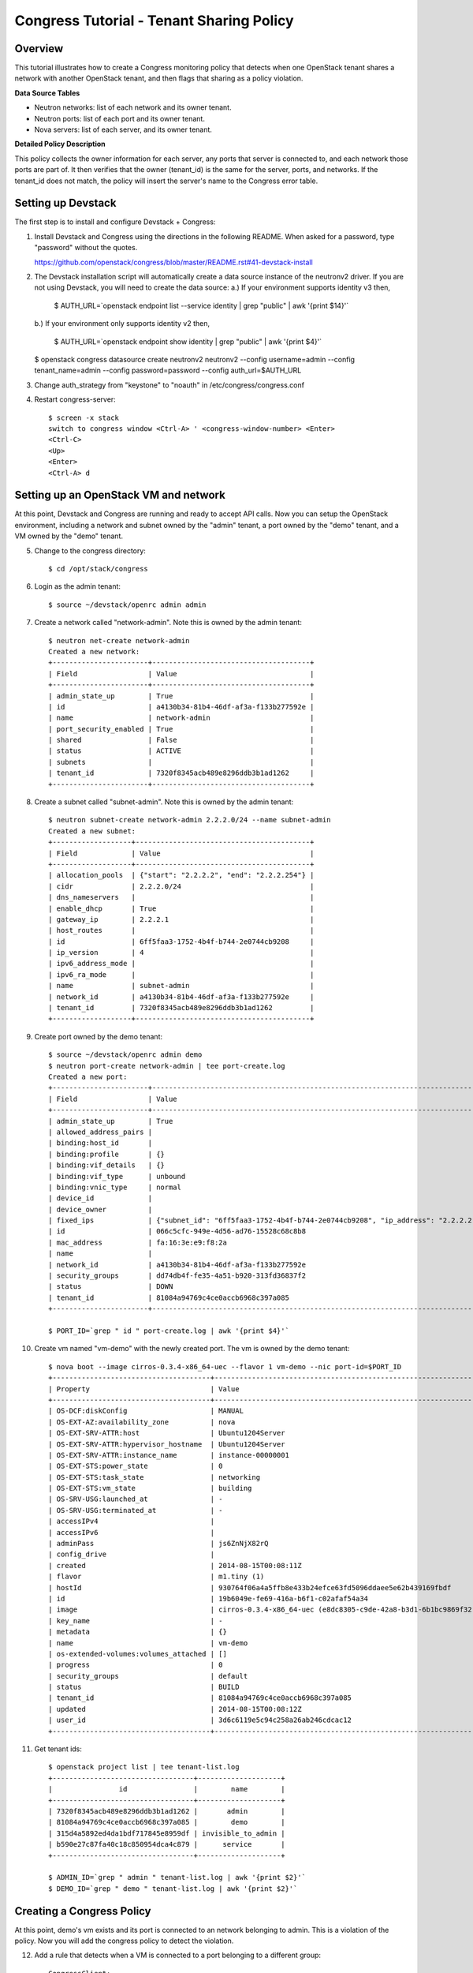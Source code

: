 Congress Tutorial - Tenant Sharing Policy
=========================================

Overview
--------
This tutorial illustrates how to create a Congress monitoring policy
that detects when one OpenStack tenant shares a network with another
OpenStack tenant, and then flags that sharing as a policy violation.

**Data Source Tables**

* Neutron networks: list of each network and its owner tenant.
* Neutron ports: list of each port and its owner tenant.
* Nova servers: list of each server, and its owner tenant.


**Detailed Policy Description**

This policy collects the owner information for each server, any ports
that server is connected to, and each network those ports are part of.
It then verifies that the owner (tenant_id) is the same for the
server, ports, and networks.  If the tenant_id does not match, the
policy will insert the server's name to the Congress error table.


Setting up Devstack
-------------------

The first step is to install and configure Devstack + Congress:

1) Install Devstack and Congress using the directions in the following
   README.  When asked for a password, type "password" without the quotes.

   https://github.com/openstack/congress/blob/master/README.rst#41-devstack-install

2) The Devstack installation script will automatically create a data source
   instance of the neutronv2 driver. If you are not using Devstack, you will
   need to create the data source:
   a.) If your environment supports identity v3 then,

     $ AUTH_URL=`openstack endpoint list --service identity | grep "public" | awk '{print $14}'`

   b.) If your environment only supports identity v2 then,

     $ AUTH_URL=`openstack endpoint show identity | grep "public" | awk '{print $4}'`

   $ openstack congress datasource create neutronv2 neutronv2 --config username=admin --config tenant_name=admin --config password=password --config auth_url=$AUTH_URL

3) Change auth_strategy from "keystone" to "noauth" in
   /etc/congress/congress.conf

4) Restart congress-server::

     $ screen -x stack
     switch to congress window <Ctrl-A> ' <congress-window-number> <Enter>
     <Ctrl-C>
     <Up>
     <Enter>
     <Ctrl-A> d

Setting up an OpenStack VM and network
--------------------------------------

At this point, Devstack and Congress are running and ready to accept
API calls.  Now you can setup the OpenStack environment, including a
network and subnet owned by the "admin" tenant, a port owned by the
"demo" tenant, and a VM owned by the "demo" tenant.

5) Change to the congress directory::

     $ cd /opt/stack/congress

6) Login as the admin tenant::

     $ source ~/devstack/openrc admin admin

7) Create a network called "network-admin". Note this is owned by the admin
   tenant::

     $ neutron net-create network-admin
     Created a new network:
     +-----------------------+--------------------------------------+
     | Field                 | Value                                |
     +-----------------------+--------------------------------------+
     | admin_state_up        | True                                 |
     | id                    | a4130b34-81b4-46df-af3a-f133b277592e |
     | name                  | network-admin                        |
     | port_security_enabled | True                                 |
     | shared                | False                                |
     | status                | ACTIVE                               |
     | subnets               |                                      |
     | tenant_id             | 7320f8345acb489e8296ddb3b1ad1262     |
     +-----------------------+--------------------------------------+

8) Create a subnet called "subnet-admin".  Note this is owned by the admin
   tenant::

     $ neutron subnet-create network-admin 2.2.2.0/24 --name subnet-admin
     Created a new subnet:
     +-------------------+------------------------------------------+
     | Field             | Value                                    |
     +-------------------+------------------------------------------+
     | allocation_pools  | {"start": "2.2.2.2", "end": "2.2.2.254"} |
     | cidr              | 2.2.2.0/24                               |
     | dns_nameservers   |                                          |
     | enable_dhcp       | True                                     |
     | gateway_ip        | 2.2.2.1                                  |
     | host_routes       |                                          |
     | id                | 6ff5faa3-1752-4b4f-b744-2e0744cb9208     |
     | ip_version        | 4                                        |
     | ipv6_address_mode |                                          |
     | ipv6_ra_mode      |                                          |
     | name              | subnet-admin                             |
     | network_id        | a4130b34-81b4-46df-af3a-f133b277592e     |
     | tenant_id         | 7320f8345acb489e8296ddb3b1ad1262         |
     +-------------------+------------------------------------------+

9) Create port owned by the demo tenant::

     $ source ~/devstack/openrc admin demo
     $ neutron port-create network-admin | tee port-create.log
     Created a new port:
     +-----------------------+--------------------------------------------------------------------------------+
     | Field                 | Value                                                                          |
     +-----------------------+--------------------------------------------------------------------------------+
     | admin_state_up        | True                                                                           |
     | allowed_address_pairs |                                                                                |
     | binding:host_id       |                                                                                |
     | binding:profile       | {}                                                                             |
     | binding:vif_details   | {}                                                                             |
     | binding:vif_type      | unbound                                                                        |
     | binding:vnic_type     | normal                                                                         |
     | device_id             |                                                                                |
     | device_owner          |                                                                                |
     | fixed_ips             | {"subnet_id": "6ff5faa3-1752-4b4f-b744-2e0744cb9208", "ip_address": "2.2.2.2"} |
     | id                    | 066c5cfc-949e-4d56-ad76-15528c68c8b8                                           |
     | mac_address           | fa:16:3e:e9:f8:2a                                                              |
     | name                  |                                                                                |
     | network_id            | a4130b34-81b4-46df-af3a-f133b277592e                                           |
     | security_groups       | dd74db4f-fe35-4a51-b920-313fd36837f2                                           |
     | status                | DOWN                                                                           |
     | tenant_id             | 81084a94769c4ce0accb6968c397a085                                               |
     +-----------------------+--------------------------------------------------------------------------------+

     $ PORT_ID=`grep " id " port-create.log | awk '{print $4}'`

10) Create vm named "vm-demo" with the newly created port.  The vm is owned by
    the demo tenant::

     $ nova boot --image cirros-0.3.4-x86_64-uec --flavor 1 vm-demo --nic port-id=$PORT_ID
     +--------------------------------------+----------------------------------------------------------------+
     | Property                             | Value                                                          |
     +--------------------------------------+----------------------------------------------------------------+
     | OS-DCF:diskConfig                    | MANUAL                                                         |
     | OS-EXT-AZ:availability_zone          | nova                                                           |
     | OS-EXT-SRV-ATTR:host                 | Ubuntu1204Server                                               |
     | OS-EXT-SRV-ATTR:hypervisor_hostname  | Ubuntu1204Server                                               |
     | OS-EXT-SRV-ATTR:instance_name        | instance-00000001                                              |
     | OS-EXT-STS:power_state               | 0                                                              |
     | OS-EXT-STS:task_state                | networking                                                     |
     | OS-EXT-STS:vm_state                  | building                                                       |
     | OS-SRV-USG:launched_at               | -                                                              |
     | OS-SRV-USG:terminated_at             | -                                                              |
     | accessIPv4                           |                                                                |
     | accessIPv6                           |                                                                |
     | adminPass                            | js6ZnNjX82rQ                                                   |
     | config_drive                         |                                                                |
     | created                              | 2014-08-15T00:08:11Z                                           |
     | flavor                               | m1.tiny (1)                                                    |
     | hostId                               | 930764f06a4a5ffb8e433b24efce63fd5096ddaee5e62b439169fbdf       |
     | id                                   | 19b6049e-fe69-416a-b6f1-c02afaf54a34                           |
     | image                                | cirros-0.3.4-x86_64-uec (e8dc8305-c9de-42a8-b3d1-6b1bc9869f32) |
     | key_name                             | -                                                              |
     | metadata                             | {}                                                             |
     | name                                 | vm-demo                                                        |
     | os-extended-volumes:volumes_attached | []                                                             |
     | progress                             | 0                                                              |
     | security_groups                      | default                                                        |
     | status                               | BUILD                                                          |
     | tenant_id                            | 81084a94769c4ce0accb6968c397a085                               |
     | updated                              | 2014-08-15T00:08:12Z                                           |
     | user_id                              | 3d6c6119e5c94c258a26ab246cdcac12                               |
     +--------------------------------------+----------------------------------------------------------------+

11) Get tenant ids::

     $ openstack project list | tee tenant-list.log
     +----------------------------------+--------------------+
     |                id                |        name        |
     +----------------------------------+--------------------+
     | 7320f8345acb489e8296ddb3b1ad1262 |       admin        |
     | 81084a94769c4ce0accb6968c397a085 |        demo        |
     | 315d4a5892ed4da1bdf717845e8959df | invisible_to_admin |
     | b590e27c87fa40c18c850954dca4c879 |      service       |
     +----------------------------------+--------------------+

     $ ADMIN_ID=`grep " admin " tenant-list.log | awk '{print $2}'`
     $ DEMO_ID=`grep " demo " tenant-list.log | awk '{print $2}'`

Creating a Congress Policy
--------------------------

At this point, demo's vm exists and its port is connected to an
network belonging to admin.  This is a violation of the policy.  Now
you will add the congress policy to detect the violation.

12) Add a rule that detects when a VM is connected to a port belonging to a
    different group::

     CongressClient:
     $ openstack congress policy rule create classification "error(name2) :- neutronv2:ports(a, tenant_id, c, network_id, e, f, g, device_id, i), nova:servers(device_id, name2, c2, d2, tenant_id2, f2, g2, h2), neutronv2:networks(network_id, tenant_id3, c3, d3, e3, f3), not same_group(tenant_id, tenant_id2)"
     +---------+--------------------------------------------------------------------------+
     | Field   | Value                                                                    |
     +---------+--------------------------------------------------------------------------+
     | comment | None                                                                     |
     | id      | c235f3a6-44cc-4222-8201-80188f9601ce                                     |
     | name    | None                                                                     |
     | rule    | error(name2) :-                                                          |
     |         |     neutronv2:ports(a, tenant_id, c, network_id, e, f, g, device_id, i), |
     |         |     nova:servers(device_id, name2, c2, d2, tenant_id2, f2, g2, h2),      |
     |         |     neutronv2:networks(network_id, tenant_id3, c3, d3, e3, f3),          |
     |         |     not same_group(tenant_id, tenant_id2)                                |
     +---------+--------------------------------------------------------------------------+

    or::

     $ curl -X POST localhost:1789/v1/policies/classification/rules -d '{"rule": "error(name2) :- neutronv2:ports(a, tenant_id, c, network_id, e, f, g, device_id, i), nova:servers(device_id, name2, c2, d2, tenant_id2, f2, g2, h2), neutronv2:networks(network_id, tenant_id3, c3, d3, e3, f3), not same_group(tenant_id, tenant_id2)"}'
     {"comment": null, "id": "783ff249-6a52-4691-baf7-3cdfb8f9d200", "rule": "error(name2) :- \n    neutronv2:ports(a, tenant_id, c, network_id, e, f, g, device_id, i),\n    nova:servers(device_id, name2, c2, d2, tenant_id2, f2, g2, h2),\n    neutronv2:networks(network_id, tenant_id3, c3, d3, e3, f3),\n    not same_group(tenant_id, tenant_id2)", "name": null}


13) Add a rule that detects when a port is connected to a network belonging to
    a different group::

     CongressClient:
     $ openstack congress policy rule create classification "error(name2) :- neutronv2:ports(a, tenant_id, c, network_id, e, f, g, device_id, i), nova:servers(device_id, name2, c2, d2, tenant_id2, f2, g2, h2), neutronv2:networks(network_id, tenant_id3, c3, d3, e3, f3), not same_group(tenant_id2, tenant_id3)"
     +---------+--------------------------------------------------------------------------+
     | Field   | Value                                                                    |
     +---------+--------------------------------------------------------------------------+
     | comment | None                                                                     |
     | id      | f7369e20-8b1b-4315-9b68-68197d740521                                     |
     | name    | None                                                                     |
     | rule    | error(name2) :-                                                          |
     |         |     neutronv2:ports(a, tenant_id, c, network_id, e, f, g, device_id, i), |
     |         |     nova:servers(device_id, name2, c2, d2, tenant_id2, f2, g2, h2),      |
     |         |     neutronv2:networks(network_id, tenant_id3, c3, d3, e3, f3),          |
     |         |     not same_group(tenant_id2, tenant_id3)                               |
     +---------+--------------------------------------------------------------------------+

    or::

     $ curl -X POST localhost:1789/v1/policies/classification/rules -d '{"rule": "error(name2) :- neutronv2:ports(a, tenant_id, c, network_id, e, f, g, device_id, i), nova:servers(device_id, name2, c2, d2, tenant_id2, f2, g2, h2), neutronv2:networks(network_id, tenant_id3, c3, d3, e3, f3), not same_group(tenant_id2, tenant_id3)"}'
     {"comment": null, "id": "f7708411-a0fc-4ee8-99e6-0f4be7e980ff", "rule": "error(name2) :- \n    neutronv2:ports(a, tenant_id, c, network_id, e, f, g, device_id, i),\n    nova:servers(device_id, name2, c2, d2, tenant_id2, f2, g2, h2),\n    neutronv2:networks(network_id, tenant_id3, c3, d3, e3, f3),\n    not same_group(tenant_id2, tenant_id3)", "name": null}

14) Define a table mapping a tenant_id to any other tenant in the same group::

     CongressClient:
     $ openstack congress policy rule create classification "same_group(x, y) :- group(x, g), group(y, g)"
     +---------+--------------------------------------+
     | Field   | Value                                |
     +---------+--------------------------------------+
     | comment | None                                 |
     | id      | a3d0cfcb-d013-4578-ac60-3e8cefb4ab35 |
     | name    | None                                 |
     | rule    | same_group(x, y) :-                  |
     |         |     group(x, g),                     |
     |         |     group(y, g)                      |
     +---------+--------------------------------------+

    or::

     $ curl -X POST localhost:1789/v1/policies/classification/rules -d '{"rule": "same_group(x, y) :- group(x, g), group(y, g)"}'
     {"comment": null, "id": "e919d62e-b9af-4b50-a22c-c266379417b8", "rule": "same_group(x, y) :- \n    group(x, g),\n    group(y, g)", "name": null}

15) Create a table mapping tenant_id to a group name.  admin and demo are in
    two separate groups called "IT" and "Marketing" respectively.  In practice,
    this "group" table would receive group membership information from a system
    like Keystone or ActiveDirectory.  In this tutorial, we'll populate the
    group table with membership information manually::

     CongressClient:
     $ openstack congress policy rule create classification "group(\"$ADMIN_ID\", \"IT\") :- true"
     +---------+-----------------------------------------------------+
     | Field   | Value                                               |
     +---------+-----------------------------------------------------+
     | comment | None                                                |
     | id      | 97a6aeb0-0c9d-493b-8b0c-77691c1c3547                |
     | name    | None                                                |
     | rule    | group("14a3eb4f5b234b578ff905a4bec71605", "IT") :-  |
     |         |     true()                                          |
     +---------+-----------------------------------------------------+

    or::

     $ curl -X POST localhost:1789/v1/policies/classification/rules -d "{\"rule\": \"group(\\\"$ADMIN_ID\\\", \\\"IT\\\") :- true \"}"
     {"comment": null, "id": "4a51b768-1458-4c68-881f-1cf2f1edb344", "rule": "group(\"14a3eb4f5b234b578ff905a4bec71605\", \"IT\") :- \n    true()", "name": null}

    Then::

     CongressClient:
     $ openstack congress policy rule create classification "group(\"$DEMO_ID\", \"Marketing\") :- true"
     +---------+------------------------------------------------------------+
     | Field   | Value                                                      |
     +---------+------------------------------------------------------------+
     | comment | None                                                       |
     | id      | 67c0d86d-f7cf-4db1-9efa-4d46960a3905                       |
     | name    | None                                                       |
     | rule    | group("8f08a89de9c945d4ac7f945f1d93b676", "Marketing") :-  |
     |         |     true()                                                 |
     +---------+------------------------------------------------------------+

    or::

     $ curl -X POST localhost:1789/v1/policies/classification/rules -d "{\"rule\": \"group(\\\"$DEMO_ID\\\", \\\"Marketing\\\") :- true \"}"
     {"comment": null, "id": "e6b57c8f-ffd2-4acf-839c-83284519ae3c", "rule": "group(\"8f08a89de9c945d4ac7f945f1d93b676\", \"Marketing\") :- \n    true()", "name": null}

Listing Policy Violations
-------------------------

Finally, we can print the error table to see if there are any
violations (which there are).

16) List the errors.  You should see one entry for "vm-demo"::

     $ curl -X GET localhost:1789/v1/policies/classification/tables/error/rows
     {
       "results": [
         {
           "data": [
             "vm-demo"
           ]
         }
       ]
     }

Fix the Policy Violation
------------------------

17) To fix the policy violation, we'll remove the demo's port from admin's
    network::

     $ neutron port-delete $PORT_ID
     Deleted port: 066c5cfc-949e-4d56-ad76-15528c68c8b8

Relisting Policy Violations
---------------------------

18) Now, when print the error table it will be empty because there are no
    violations::

     $ curl -X GET localhost:1789/v1/policies/classification/tables/error/rows
     {
       "results": []
     }

